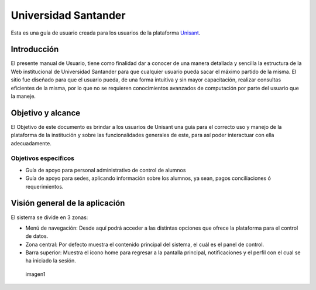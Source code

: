 Universidad Santander
=====================

Esta es una guía de usuario creada para los usuarios de la plataforma
`Unisant <http://sii.unisant.edu.mx>`__.

Introducción
------------

El presente manual de Usuario, tiene como finalidad dar a conocer de una
manera detallada y sencilla la estructura de la Web institucional de
Universidad Santander para que cualquier usuario pueda sacar el máximo
partido de la misma. El sitio fue diseñado para que el usuario pueda, de
una forma intuitiva y sin mayor capacitación, realizar consultas
eficientes de la misma, por lo que no se requieren conocimientos
avanzados de computación por parte del usuario que la maneje.

Objetivo y alcance
------------------

El Objetivo de este documento es brindar a los usuarios de Unisant una
guía para el correcto uso y manejo de la plataforma de la institución y
sobre las funcionalidades generales de este, para así poder interactuar
con ella adecuadamente.

Objetivos especificos
^^^^^^^^^^^^^^^^^^^^^

-  Guía de apoyo para personal administrativo de control de alumnos
-  Guía de apoyo para sedes, aplicando información sobre los alumnos, ya
   sean, pagos conciliaciones ó requerimientos.

Visión general de la aplicación
-------------------------------

El sistema se divide en 3 zonas:

-  Menú de navegación: Desde aquí podrá acceder a las distintas opciones
   que ofrece la plataforma para el control de datos.
-  Zona central: Por defecto muestra el contenido principal del sistema,
   el cuál es el panel de control.
-  Barra superior: Muestra el icono home para regresar a la pantalla
   principal, notificaciones y el perfil con el cual se ha iniciado la
   sesión.

.. figure:: /images/vistageneral.png
   :alt: imagen1

   imagen1
